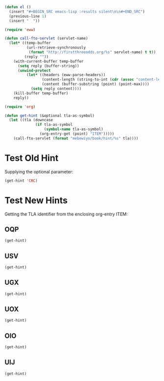 #+BEGIN_SRC emacs-lisp :results silent :tangle yes
  (defun el ()
    (insert "#+BEGIN_SRC emacs-lisp :results silent\n\n#+END_SRC")
    (previous-line 1)
    (insert "  "))
#+END_SRC

#+BEGIN_SRC emacs-lisp :results silent :tangle yes
  (require 'eww)

  (defun call-fto-servlet (servlet-name)
    (let* ((temp-buffer
            (url-retrieve-synchronously
             (format "http://firstthreeodds.org/%s" servlet-name) t t))
           (reply ""))
      (with-current-buffer temp-buffer
        (setq reply (buffer-string))
        (unwind-protect
            (let* ((headers (eww-parse-headers))
                   (content-length (string-to-int (cdr (assoc "content-length" headers))))
                   (content (buffer-substring (point) (point-max))))
              (setq reply content))))
      (kill-buffer temp-buffer)
      reply))
#+END_SRC

#+BEGIN_SRC emacs-lisp :results silent :tangle yes
  (require 'org)

  (defun get-hint (&optional tla-as-symbol)
    (let ((tla (downcase
                (if tla-as-symbol
                    (symbol-name tla-as-symbol)
                  (org-entry-get (point) "ITEM")))))
      (call-fto-servlet (format "mebewiyo/book/hint/%s" tla))))
#+END_SRC

* Test Old Hint
  Supplying the optional parameter:
#+BEGIN_SRC emacs-lisp
  (get-hint 'CRC)
#+END_SRC

* Test New Hints
  Getting the TLA identifier from the enclosing org-entry ITEM:
** OQP
#+BEGIN_SRC emacs-lisp
  (get-hint)
#+END_SRC
** USV
#+BEGIN_SRC emacs-lisp
  (get-hint)
#+END_SRC
** UGX
#+BEGIN_SRC emacs-lisp
  (get-hint)
#+END_SRC
** UOX
#+BEGIN_SRC emacs-lisp
  (get-hint)
#+END_SRC
** OIO
#+BEGIN_SRC emacs-lisp
  (get-hint)
#+END_SRC
** UIJ
#+BEGIN_SRC emacs-lisp
  (get-hint)
#+END_SRC
